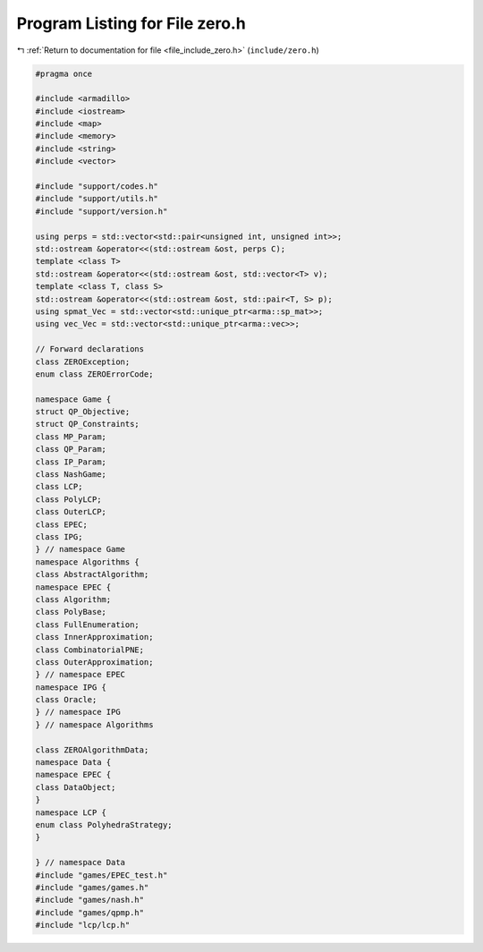 
.. _program_listing_file_include_zero.h:

Program Listing for File zero.h
===============================

|exhale_lsh| :ref:`Return to documentation for file <file_include_zero.h>` (``include/zero.h``)

.. |exhale_lsh| unicode:: U+021B0 .. UPWARDS ARROW WITH TIP LEFTWARDS

.. code-block:: cpp

   #pragma once
   
   #include <armadillo>
   #include <iostream>
   #include <map>
   #include <memory>
   #include <string>
   #include <vector>
   
   #include "support/codes.h"
   #include "support/utils.h"
   #include "support/version.h"
   
   using perps = std::vector<std::pair<unsigned int, unsigned int>>;
   std::ostream &operator<<(std::ostream &ost, perps C);
   template <class T>
   std::ostream &operator<<(std::ostream &ost, std::vector<T> v);
   template <class T, class S>
   std::ostream &operator<<(std::ostream &ost, std::pair<T, S> p);
   using spmat_Vec = std::vector<std::unique_ptr<arma::sp_mat>>;
   using vec_Vec = std::vector<std::unique_ptr<arma::vec>>;
   
   // Forward declarations
   class ZEROException;
   enum class ZEROErrorCode;
   
   namespace Game {
   struct QP_Objective;
   struct QP_Constraints;
   class MP_Param;
   class QP_Param;
   class IP_Param;
   class NashGame;
   class LCP;
   class PolyLCP;
   class OuterLCP;
   class EPEC;
   class IPG;
   } // namespace Game
   namespace Algorithms {
   class AbstractAlgorithm; 
   namespace EPEC {
   class Algorithm;
   class PolyBase;
   class FullEnumeration;
   class InnerApproximation;
   class CombinatorialPNE;
   class OuterApproximation;
   } // namespace EPEC
   namespace IPG {
   class Oracle;
   } // namespace IPG
   } // namespace Algorithms
   
   class ZEROAlgorithmData;
   namespace Data {
   namespace EPEC {
   class DataObject;
   }
   namespace LCP {
   enum class PolyhedraStrategy;
   }
   
   } // namespace Data
   #include "games/EPEC_test.h"
   #include "games/games.h"
   #include "games/nash.h"
   #include "games/qpmp.h"
   #include "lcp/lcp.h"
